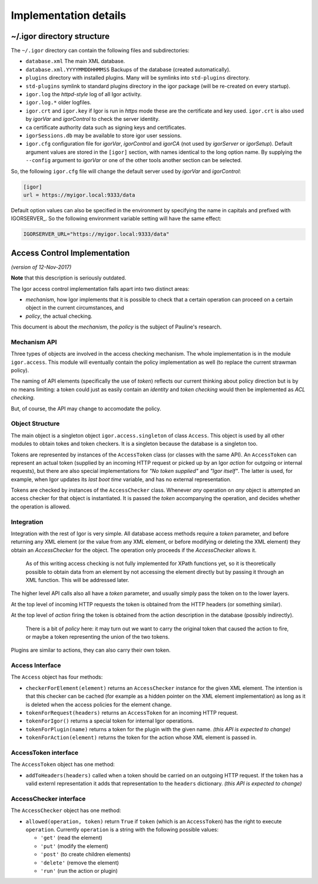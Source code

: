 Implementation details
======================

~/.igor directory structure
---------------------------

The ``~/.igor`` directory can contain the following files and subdirectories:


* ``database.xml`` The main XML database.
* ``database.xml.YYYYMMDDHHMMSS`` Backups of the database (created automatically).
* ``plugins`` directory with installed plugins. Many will be symlinks into ``std-plugins`` directory.
* ``std-plugins`` symlink to standard plugins directory in the igor package (will be re-created on every startup).
* ``igor.log`` the *httpd-style* log of all Igor activity.
* ``igor.log.*`` older logfiles.
* ``igor.crt`` and ``igor.key`` if Igor is run in *https* mode these are the certificate and key used. ``igor.crt`` is also used by *igorVar* and *igorControl* to check the server identity.
* ``ca`` certificate authority data such as signing keys and certificates.
* ``igorSessions.db`` may be available to store igor user sessions.
* ``igor.cfg`` configuration file for *igorVar*\ , *igorControl* and *igorCA* (not used by *igorServer* or *igorSetup*\ ). Default argument values are stored in the ``[igor]`` section, with names identical to the long option name. By supplying the ``--config`` argument to *igorVar* or one of the other tools another section can be selected.

So, the following ``igor.cfg`` file will change the default server used by *igorVar* and *igorControl*\ :

.. code-block:: ini

   [igor]
   url = https://myigor.local:9333/data

Default option values can also be specified in the environment by specifying the name in capitals and prefixed with IGORSERVER\_. So the following environment variable setting will have the same effect:

.. code-block:: sh

   IGORSERVER_URL="https://myigor.local:9333/data"


Access Control Implementation
-----------------------------

*(version of 12-Nov-2017)*

**Note** that this description is seriously outdated.

The Igor access control implementation falls apart into two distinct areas:


* *mechanism*\ , how Igor implements that it is possible to check that a certain operation can proceed on a certain object in the current circumstances, and
* *policy*\ , the actual checking.

This document is about the *mechanism*\ , the *policy* is the subject of Pauline's research.

Mechanism API
^^^^^^^^^^^^^

Three types of objects are involved in the access checking mechanism. The whole implementation is in the module ``igor.access``. This module will eventually contain the policy implementation as well (to replace the current strawman policy).

The naming of API elements (specifically the use of *token*\ ) reflects our current thinking about policy direction but is by no means limiting: a token could just as easily contain an *identity* and *token checking* would then be implemented as *ACL checking*.

But, of course, the API may change to accomodate the policy.

Object Structure
^^^^^^^^^^^^^^^^

The main object is a singleton object ``igor.access.singleton`` of class ``Access``. This object is used by all other modules to obtain tokes and token checkers. It is a singleton because the database is a singleton too.

Tokens are represented by instances of the ``AccessToken`` class (or classes with the same API). An ``AccessToken`` can represent an actual token (supplied by an incoming HTTP request or picked up by an Igor *action* for outgoing or internal requests), but there are also special implementations for *"No token supplied"* and *"Igor itself"*. The latter is used, for example, when Igor updates its *last boot time* variable, and has no external representation.

Tokens are checked by instances of the ``AccessChecker`` class. Whenever *any* operation on *any* object is attempted an access checker for that object is instantiated. It is passed the *token* accompanying the operation, and decides whether the operation is allowed.

Integration
^^^^^^^^^^^

Integration with the rest of Igor is very simple. All database access methods require a *token* parameter, and before returning any XML element (or the value from any XML element, or before modifying or deleting the XML element) they obtain an *AccessChecker* for the object. The operation only proceeds if the *AccessChecker* allows it.

..

   As of this writing access checking is not fully implemented for XPath functions yet, so it is theoretically possible to obtain data from an element by not accessing the element directly but by passing it through an XML function. This will be addressed later.


The higher level API calls also all have a *token* parameter, and usually simply pass the token on to the lower layers.

At the top level of incoming HTTP requests the token is obtained from the HTTP headers (or something similar).

At the top level of *action* firing the token is obtained from the action description in the database (possibly indirectly).

..

   There is a bit of *policy* here: it may turn out we want to carry the original token that caused the action to fire, or maybe a token representing the union of the two tokens.


Plugins are similar to actions, they can also carry their own token.

Access Interface
^^^^^^^^^^^^^^^^

The ``Access`` object has four methods:


* ``checkerForElement(element)`` returns an ``AccessChecker`` instance for the given XML element. The intention is that this checker can be cached (for example as a hidden pointer on the XML element implementation) as long as it is deleted when the access policies for the element change.
* ``tokenForRequest(headers)`` returns an ``AccessToken`` for an incoming HTTP request.
* ``tokenForIgor()`` returns a special token for internal Igor operations.
* ``tokenForPlugin(name)`` returns a token for the plugin with the given name. *(this API is expected to change)*
* ``tokenForAction(element)`` returns the token for the action whose XML element is passed in.

AccessToken interface
^^^^^^^^^^^^^^^^^^^^^

The ``AccessToken`` object has one method:


* ``addToHeaders(headers)`` called when a token should be carried on an outgoing HTTP request. If the token has a valid externl representation it adds that representation to the ``headers`` dictionary.  *(this API is expected to change)*

AccessChecker interface
^^^^^^^^^^^^^^^^^^^^^^^

The ``AccessChecker`` object has one method:


* ``allowed(operation, token)`` return ``True`` if ``token`` (which is an ``AccessToken``\ ) has the right to execute ``operation``. Currently ``operation`` is a string with the following possible values:

  * ``'get'`` (read the element)
  * ``'put'`` (modify the element)
  * ``'post'`` (to create children elements)
  * ``'delete'`` (remove the element)
  * ``'run'`` (run the action or plugin)
